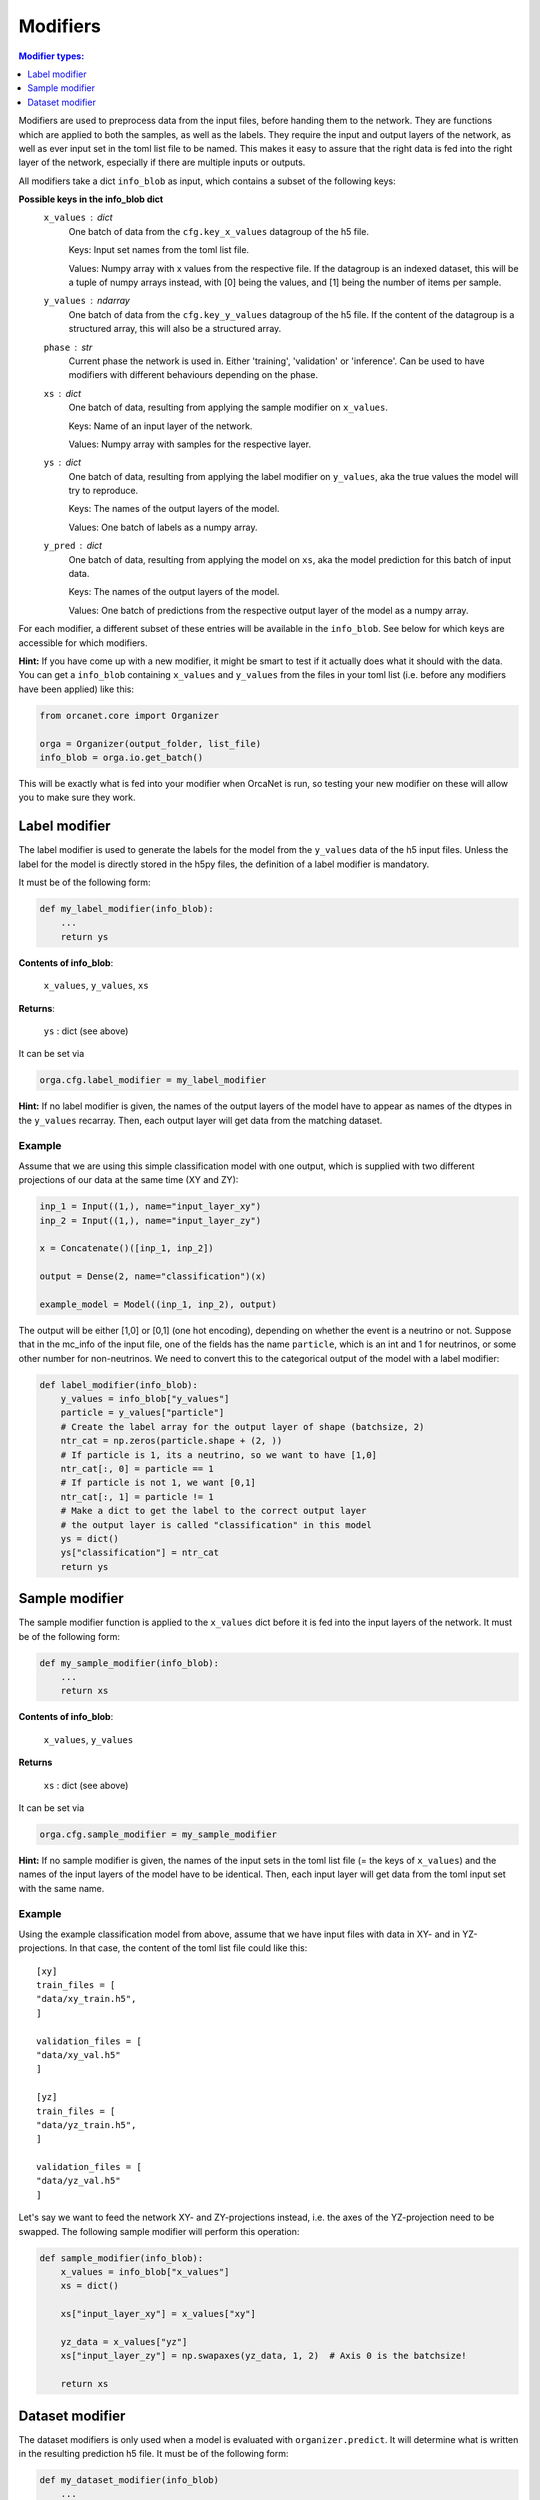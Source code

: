 .. _modifiers_page:

Modifiers
=========
.. contents:: Modifier types:
    :local:
    :depth: 1

Modifiers are used to preprocess data from the input files, before handing them
to the network.
They are functions which are applied to both the samples, as well as the labels.
They require the input and output layers of the network, as well as ever input
set in the toml list file to be named.
This makes it easy to assure that the right data is fed into the right layer of
the network, especially if there are multiple inputs or outputs.

All modifiers take a dict ``info_blob`` as input, which contains a subset of
the following keys:

**Possible keys in the info_blob dict**
    ``x_values`` : dict
        One batch of data from the ``cfg.key_x_values`` datagroup of the h5 file.

        Keys: Input set names from the toml list file.

        Values: Numpy array with x values from the respective file.
        If the datagroup is an indexed dataset, this will be a tuple of numpy arrays instead,
        with [0] being the values, and [1] being the number of
        items per sample.
    ``y_values`` : ndarray
        One batch of data from the ``cfg.key_y_values`` datagroup of the h5 file.
        If the content of the datagroup is a structured array, this will
        also be a structured array.
    ``phase`` : str
        Current phase the network is used in. Either 'training', 'validation'
        or 'inference'. Can be used to have modifiers with different behaviours
        depending on the phase.
    ``xs`` : dict
        One batch of data, resulting from applying the sample modifier on ``x_values``.

        Keys: Name of an input layer of the network.

        Values: Numpy array with samples for the respective layer.
    ``ys`` : dict
        One batch of data, resulting from applying the label modifier on ``y_values``, aka
        the true values the model will try to reproduce.

        Keys: The names of the output layers of the model.

        Values: One batch of labels as a numpy array.
    ``y_pred`` : dict
        One batch of data, resulting from applying the model on ``xs``, aka the
        model prediction for this batch of input data.

        Keys: The names of the output layers of the model.

        Values: One batch of predictions from the respective output layer of the
        model as a numpy array.


For each modifier, a different subset of these entries will be available in the
``info_blob``.
See below for which keys are accessible for which modifiers.

**Hint:** If you have come up with a new modifier, it might be smart to test if it
actually does what it should with the data.
You can get a ``info_blob`` containing ``x_values`` and ``y_values`` from
the files in your toml list (i.e. before any modifiers have been
applied) like this:

.. code-block:: python

    from orcanet.core import Organizer

    orga = Organizer(output_folder, list_file)
    info_blob = orga.io.get_batch()

This will be exactly what is fed into your modifier when OrcaNet is run, so
testing your new modifier on these will allow you to make sure they work.

Label modifier
--------------
The label modifier is used to generate the labels for the model from the
``y_values`` data of the h5 input files. Unless the label for the model
is directly stored in the h5py files, the definition of a label modifier
is mandatory.

It must be of the following form:

.. code-block:: python

    def my_label_modifier(info_blob):
        ...
        return ys

**Contents of info_blob**:

    ``x_values``, ``y_values``, ``xs``

**Returns**:

    ``ys`` : dict (see above)


It can be set via

.. code-block:: python

    orga.cfg.label_modifier = my_label_modifier

**Hint:** If no label modifier is given, the names of the output layers of
the model have to appear as names of the dtypes in the ``y_values`` recarray.
Then, each output layer will get data from the matching dataset.

Example
^^^^^^^

Assume that we are using this simple classification model with one output,
which is supplied with two different projections of our data at the same time
(XY and ZY):

.. code-block:: python

    inp_1 = Input((1,), name="input_layer_xy")
    inp_2 = Input((1,), name="input_layer_zy")

    x = Concatenate()([inp_1, inp_2])

    output = Dense(2, name="classification")(x)

    example_model = Model((inp_1, inp_2), output)


The output will be either [1,0] or [0,1] (one hot encoding), depending on
whether the event is a neutrino or not.
Suppose that in the mc_info of the input file, one of the
fields has the name ``particle``, which is an int and 1 for neutrinos, or
some other number for non-neutrinos.
We need to convert this to the categorical output of the model with a label
modifier:

.. code-block:: python

    def label_modifier(info_blob):
        y_values = info_blob["y_values"]
        particle = y_values["particle"]
        # Create the label array for the output layer of shape (batchsize, 2)
        ntr_cat = np.zeros(particle.shape + (2, ))
        # If particle is 1, its a neutrino, so we want to have [1,0]
        ntr_cat[:, 0] = particle == 1
        # If particle is not 1, we want [0,1]
        ntr_cat[:, 1] = particle != 1
        # Make a dict to get the label to the correct output layer
        # the output layer is called "classification" in this model
        ys = dict()
        ys["classification"] = ntr_cat
        return ys

Sample modifier
---------------
The sample modifier function is applied to the ``x_values`` dict before it is
fed into the input layers of the network.
It must be of the following form:

.. code-block:: python

    def my_sample_modifier(info_blob):
        ...
        return xs

**Contents of info_blob**:

    ``x_values``, ``y_values``

**Returns**

    ``xs`` : dict (see above)


It can be set via

.. code-block:: python

    orga.cfg.sample_modifier = my_sample_modifier

**Hint:** If no sample modifier is given, the names of the input sets in the
toml list file (= the keys of ``x_values``) and the names of the input layers of
the model have to be
identical. Then, each input layer will get data from the toml input set
with the same name.


Example
^^^^^^^
Using the example classification model from above, assume that we have
input files with data in XY- and in YZ-projections.
In that case, the content of the toml list file could like this::

    [xy]
    train_files = [
    "data/xy_train.h5",
    ]

    validation_files = [
    "data/xy_val.h5"
    ]

    [yz]
    train_files = [
    "data/yz_train.h5",
    ]

    validation_files = [
    "data/yz_val.h5"
    ]

Let's say we want to feed the network XY- and ZY-projections instead, i.e. the
axes of the YZ-projection need to be swapped.
The following sample modifier will perform this operation:

.. code-block:: python

    def sample_modifier(info_blob):
        x_values = info_blob["x_values"]
        xs = dict()

        xs["input_layer_xy"] = x_values["xy"]

        yz_data = x_values["yz"]
        xs["input_layer_zy"] = np.swapaxes(yz_data, 1, 2)  # Axis 0 is the batchsize!

        return xs

Dataset modifier
----------------
The dataset modifiers is only used when a model is evaluated with
``organizer.predict``.
It will determine what is written in the resulting
prediction h5 file.
It must be of the following form:

.. code-block:: python

    def my_dataset_modifier(info_blob)
        ...
        return datasets

**Contents of info_blob**:

    ``y_values``, ``xs``, ``ys``, ``y_pred``


**Returns**

    ``datasets``: ``dict``
        The datasets which will be created in the resulting h5
        prediction file.

        Keys: Names of the datasets.

        Values: The content of each dataset as a numpy array.

It can be set via

.. code-block:: python

    orga.cfg.dataset_modifier = my_dataset_modifier

**Hint:** If no dataset modifier is given, the following datasets will be
created: y_values, and two sets for every output layer (label and pred).
